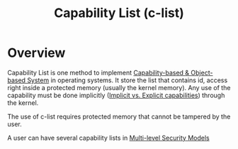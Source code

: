 :PROPERTIES:
:ID:       950bb7da-de38-4cb6-bcd2-c30380892dd9
:END:
#+title: Capability List (c-list)

* Overview
Capability List is one method to implement [[id:a69fbd5e-dd46-4b5f-a9c4-46213051cf14][Capability-based & Object-based System]] in operating systems.
It store the list that contains id, access right inside a protected memory (usually the kernel memory). Any use of the capability must be done implicitly ([[id:ffcb6258-1291-4101-9e2d-7b97a9908967][Implicit vs. Explicit capabilities]]) through the kernel.

The use of c-list requires protected memory that cannot be tampered by the user.

A user can have several capability lists in [[id:b0bda531-8fd4-4138-86aa-e297fb628855][Multi-level Security Models]]
